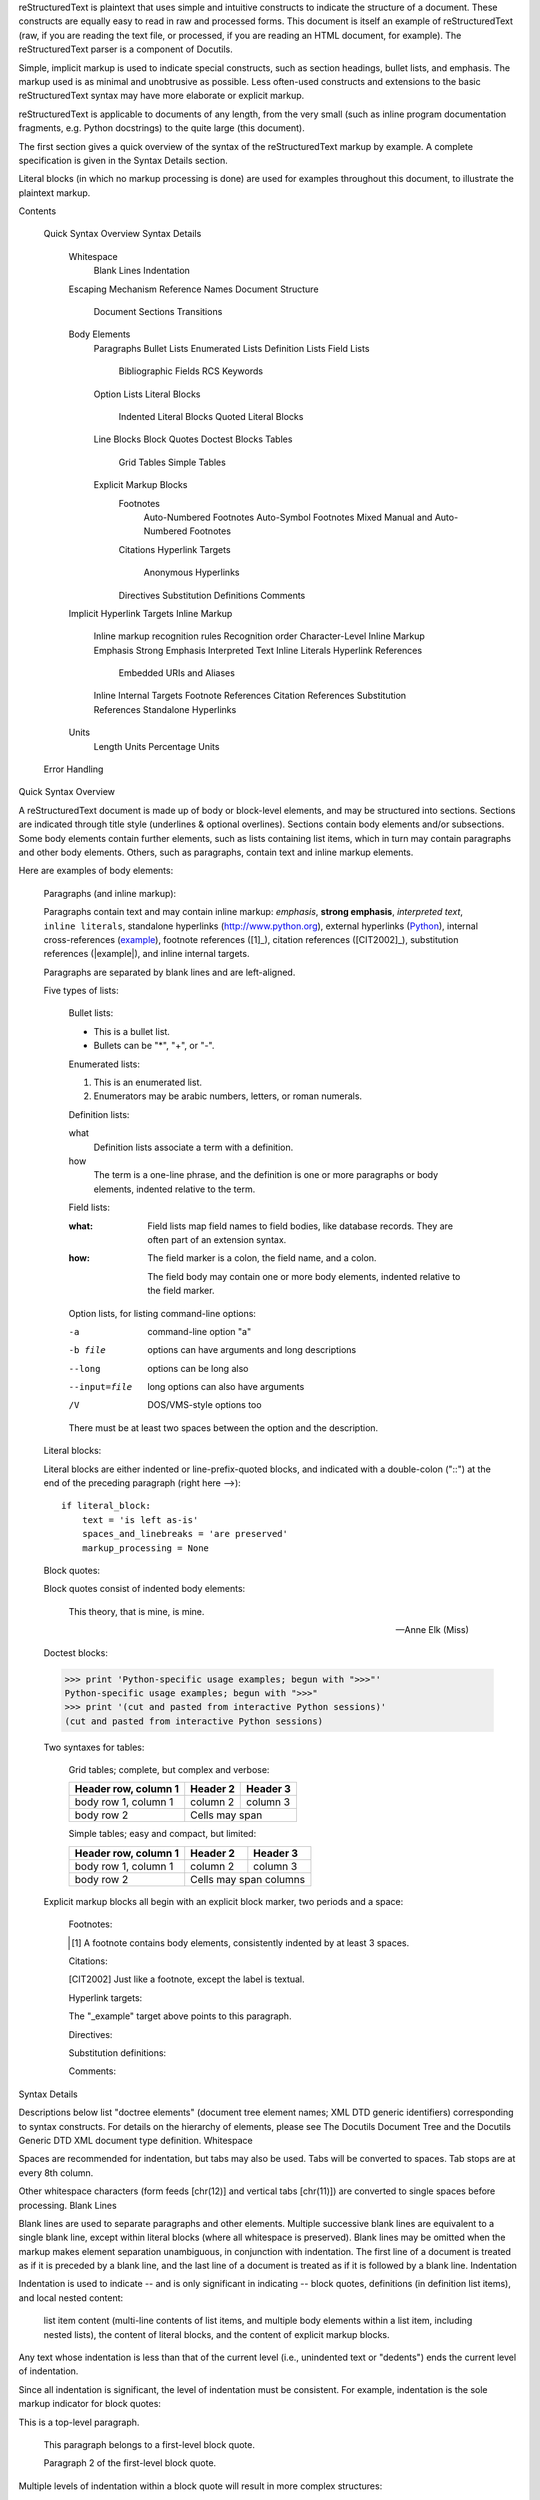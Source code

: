reStructuredText is plaintext that uses simple and intuitive constructs to indicate the structure of a document. These constructs are equally easy to read in raw and processed forms. This document is itself an example of reStructuredText (raw, if you are reading the text file, or processed, if you are reading an HTML document, for example). The reStructuredText parser is a component of Docutils.

Simple, implicit markup is used to indicate special constructs, such as section headings, bullet lists, and emphasis. The markup used is as minimal and unobtrusive as possible. Less often-used constructs and extensions to the basic reStructuredText syntax may have more elaborate or explicit markup.

reStructuredText is applicable to documents of any length, from the very small (such as inline program documentation fragments, e.g. Python docstrings) to the quite large (this document).

The first section gives a quick overview of the syntax of the reStructuredText markup by example. A complete specification is given in the Syntax Details section.

Literal blocks (in which no markup processing is done) are used for examples throughout this document, to illustrate the plaintext markup.

Contents

    Quick Syntax Overview
    Syntax Details
        Whitespace
            Blank Lines
            Indentation
        Escaping Mechanism
        Reference Names
        Document Structure
            Document
            Sections
            Transitions
        Body Elements
            Paragraphs
            Bullet Lists
            Enumerated Lists
            Definition Lists
            Field Lists
                Bibliographic Fields
                RCS Keywords
            Option Lists
            Literal Blocks
                Indented Literal Blocks
                Quoted Literal Blocks
            Line Blocks
            Block Quotes
            Doctest Blocks
            Tables
                Grid Tables
                Simple Tables
            Explicit Markup Blocks
                Footnotes
                    Auto-Numbered Footnotes
                    Auto-Symbol Footnotes
                    Mixed Manual and Auto-Numbered Footnotes
                Citations
                Hyperlink Targets
                    Anonymous Hyperlinks
                Directives
                Substitution Definitions
                Comments
        Implicit Hyperlink Targets
        Inline Markup
            Inline markup recognition rules
            Recognition order
            Character-Level Inline Markup
            Emphasis
            Strong Emphasis
            Interpreted Text
            Inline Literals
            Hyperlink References
                Embedded URIs and Aliases
            Inline Internal Targets
            Footnote References
            Citation References
            Substitution References
            Standalone Hyperlinks
        Units
            Length Units
            Percentage Units
    Error Handling

Quick Syntax Overview

A reStructuredText document is made up of body or block-level elements, and may be structured into sections. Sections are indicated through title style (underlines & optional overlines). Sections contain body elements and/or subsections. Some body elements contain further elements, such as lists containing list items, which in turn may contain paragraphs and other body elements. Others, such as paragraphs, contain text and inline markup elements.

Here are examples of body elements:

    Paragraphs (and inline markup):

    Paragraphs contain text and may contain inline markup:
    *emphasis*, **strong emphasis**, `interpreted text`, ``inline
    literals``, standalone hyperlinks (http://www.python.org),
    external hyperlinks (Python_), internal cross-references
    (example_), footnote references ([1]_), citation references
    ([CIT2002]_), substitution references (|example|), and _`inline
    internal targets`.

    Paragraphs are separated by blank lines and are left-aligned.

    Five types of lists:

        Bullet lists:

        - This is a bullet list.

        - Bullets can be "*", "+", or "-".

        Enumerated lists:

        1. This is an enumerated list.

        2. Enumerators may be arabic numbers, letters, or roman
           numerals.

        Definition lists:

        what
            Definition lists associate a term with a definition.

        how
            The term is a one-line phrase, and the definition is one
            or more paragraphs or body elements, indented relative to
            the term.

        Field lists:

        :what: Field lists map field names to field bodies, like
               database records.  They are often part of an extension
               syntax.

        :how: The field marker is a colon, the field name, and a
              colon.

              The field body may contain one or more body elements,
              indented relative to the field marker.

        Option lists, for listing command-line options:

        -a            command-line option "a"
        -b file       options can have arguments
                      and long descriptions
        --long        options can be long also
        --input=file  long options can also have
                      arguments
        /V            DOS/VMS-style options too

        There must be at least two spaces between the option and the description.

    Literal blocks:

    Literal blocks are either indented or line-prefix-quoted blocks,
    and indicated with a double-colon ("::") at the end of the
    preceding paragraph (right here -->)::

        if literal_block:
            text = 'is left as-is'
            spaces_and_linebreaks = 'are preserved'
            markup_processing = None

    Block quotes:

    Block quotes consist of indented body elements:

        This theory, that is mine, is mine.

        -- Anne Elk (Miss)

    Doctest blocks:

    >>> print 'Python-specific usage examples; begun with ">>>"'
    Python-specific usage examples; begun with ">>>"
    >>> print '(cut and pasted from interactive Python sessions)'
    (cut and pasted from interactive Python sessions)

    Two syntaxes for tables:

        Grid tables; complete, but complex and verbose:

        +------------------------+------------+----------+
        | Header row, column 1   | Header 2   | Header 3 |
        +========================+============+==========+
        | body row 1, column 1   | column 2   | column 3 |
        +------------------------+------------+----------+
        | body row 2             | Cells may span        |
        +------------------------+-----------------------+

        Simple tables; easy and compact, but limited:

        ====================  ==========  ==========
        Header row, column 1  Header 2    Header 3
        ====================  ==========  ==========
        body row 1, column 1  column 2    column 3
        body row 2            Cells may span columns
        ====================  ======================

    Explicit markup blocks all begin with an explicit block marker, two periods and a space:

        Footnotes:

        .. [1] A footnote contains body elements, consistently
           indented by at least 3 spaces.

        Citations:

        .. [CIT2002] Just like a footnote, except the label is
           textual.

        Hyperlink targets:

        .. _Python: http://www.python.org

        .. _example:

        The "_example" target above points to this paragraph.

        Directives:

        .. image:: mylogo.png

        Substitution definitions:

        .. |symbol here| image:: symbol.png

        Comments:

        .. Comments begin with two dots and a space.  Anything may
           follow, except for the syntax of footnotes/citations,
           hyperlink targets, directives, or substitution definitions.

Syntax Details

Descriptions below list "doctree elements" (document tree element names; XML DTD generic identifiers) corresponding to syntax constructs. For details on the hierarchy of elements, please see The Docutils Document Tree and the Docutils Generic DTD XML document type definition.
Whitespace

Spaces are recommended for indentation, but tabs may also be used. Tabs will be converted to spaces. Tab stops are at every 8th column.

Other whitespace characters (form feeds [chr(12)] and vertical tabs [chr(11)]) are converted to single spaces before processing.
Blank Lines

Blank lines are used to separate paragraphs and other elements. Multiple successive blank lines are equivalent to a single blank line, except within literal blocks (where all whitespace is preserved). Blank lines may be omitted when the markup makes element separation unambiguous, in conjunction with indentation. The first line of a document is treated as if it is preceded by a blank line, and the last line of a document is treated as if it is followed by a blank line.
Indentation

Indentation is used to indicate -- and is only significant in indicating -- block quotes, definitions (in definition list items), and local nested content:

    list item content (multi-line contents of list items, and multiple body elements within a list item, including nested lists),
    the content of literal blocks, and
    the content of explicit markup blocks.

Any text whose indentation is less than that of the current level (i.e., unindented text or "dedents") ends the current level of indentation.

Since all indentation is significant, the level of indentation must be consistent. For example, indentation is the sole markup indicator for block quotes:

This is a top-level paragraph.

    This paragraph belongs to a first-level block quote.

    Paragraph 2 of the first-level block quote.

Multiple levels of indentation within a block quote will result in more complex structures:

This is a top-level paragraph.

    This paragraph belongs to a first-level block quote.

        This paragraph belongs to a second-level block quote.

Another top-level paragraph.

        This paragraph belongs to a second-level block quote.

    This paragraph belongs to a first-level block quote.  The
    second-level block quote above is inside this first-level
    block quote.

When a paragraph or other construct consists of more than one line of text, the lines must be left-aligned:

This is a paragraph.  The lines of
this paragraph are aligned at the left.

    This paragraph has problems.  The
lines are not left-aligned.  In addition
  to potential misinterpretation, warning
    and/or error messages will be generated
  by the parser.

Several constructs begin with a marker, and the body of the construct must be indented relative to the marker. For constructs using simple markers (bullet lists, enumerated lists, footnotes, citations, hyperlink targets, directives, and comments), the level of indentation of the body is determined by the position of the first line of text, which begins on the same line as the marker. For example, bullet list bodies must be indented by at least two columns relative to the left edge of the bullet:

- This is the first line of a bullet list
  item's paragraph.  All lines must align
  relative to the first line.  [1]_

      This indented paragraph is interpreted
      as a block quote.

Because it is not sufficiently indented,
this paragraph does not belong to the list
item.

.. [1] Here's a footnote.  The second line is aligned
   with the beginning of the footnote label.  The ".."
   marker is what determines the indentation.

For constructs using complex markers (field lists and option lists), where the marker may contain arbitrary text, the indentation of the first line after the marker determines the left edge of the body. For example, field lists may have very long markers (containing the field names):

:Hello: This field has a short field name, so aligning the field
        body with the first line is feasible.

:Number-of-African-swallows-required-to-carry-a-coconut: It would
    be very difficult to align the field body with the left edge
    of the first line.  It may even be preferable not to begin the
    body on the same line as the marker.

Escaping Mechanism

The character set universally available to plaintext documents, 7-bit ASCII, is limited. No matter what characters are used for markup, they will already have multiple meanings in written text. Therefore markup characters will sometimes appear in text without being intended as markup. Any serious markup system requires an escaping mechanism to override the default meaning of the characters used for the markup. In reStructuredText we use the backslash, commonly used as an escaping character in other domains.

A backslash followed by any character (except whitespace characters) escapes that character. The escaped character represents the character itself, and is prevented from playing a role in any markup interpretation. The backslash is removed from the output. A literal backslash is represented by two backslashes in a row (the first backslash "escapes" the second, preventing it being interpreted in an "escaping" role).

Backslash-escaped whitespace characters are removed from the document. This allows for character-level inline markup.

There are two contexts in which backslashes have no special meaning: literal blocks and inline literals. In these contexts, a single backslash represents a literal backslash, without having to double up.

Please note that the reStructuredText specification and parser do not address the issue of the representation or extraction of text input (how and in what form the text actually reaches the parser). Backslashes and other characters may serve a character-escaping purpose in certain contexts and must be dealt with appropriately. For example, Python uses backslashes in strings to escape certain characters, but not others. The simplest solution when backslashes appear in Python docstrings is to use raw docstrings:

r"""This is a raw docstring.  Backslashes (\) are not touched."""

Reference Names

Simple reference names are single words consisting of alphanumerics plus isolated (no two adjacent) internal hyphens, underscores, periods, colons and plus signs; no whitespace or other characters are allowed. Footnote labels (Footnotes & Footnote References), citation labels (Citations & Citation References), interpreted text roles, and some hyperlink references use the simple reference name syntax.

Reference names using punctuation or whose names are phrases (two or more space-separated words) are called "phrase-references". Phrase-references are expressed by enclosing the phrase in backquotes and treating the backquoted text as a reference name:

Want to learn about `my favorite programming language`_?

.. _my favorite programming language: http://www.python.org

Simple reference names may also optionally use backquotes.

Reference names are whitespace-neutral and case-insensitive. When resolving reference names internally:

    whitespace is normalized (one or more spaces, horizontal or vertical tabs, newlines, carriage returns, or form feeds, are interpreted as a single space), and
    case is normalized (all alphabetic characters are converted to lowercase).

For example, the following hyperlink references are equivalent:

- `A HYPERLINK`_
- `a    hyperlink`_
- `A
  Hyperlink`_

Hyperlinks, footnotes, and citations all share the same namespace for reference names. The labels of citations (simple reference names) and manually-numbered footnotes (numbers) are entered into the same database as other hyperlink names. This means that a footnote (defined as ".. [1]") which can be referred to by a footnote reference ([1]_), can also be referred to by a plain hyperlink reference (1). Of course, each type of reference (hyperlink, footnote, citation) may be processed and rendered differently. Some care should be taken to avoid reference name conflicts.
Document Structure
Document

Doctree element: document.

The top-level element of a parsed reStructuredText document is the "document" element. After initial parsing, the document element is a simple container for a document fragment, consisting of body elements, transitions, and sections, but lacking a document title or other bibliographic elements. The code that calls the parser may choose to run one or more optional post-parse transforms, rearranging the document fragment into a complete document with a title and possibly other metadata elements (author, date, etc.; see Bibliographic Fields).

Specifically, there is no way to indicate a document title and subtitle explicitly in reStructuredText. Instead, a lone top-level section title (see Sections below) can be treated as the document title. Similarly, a lone second-level section title immediately after the "document title" can become the document subtitle. The rest of the sections are then lifted up a level or two. See the DocTitle transform for details.
Sections

Doctree elements: section, title.

Sections are identified through their titles, which are marked up with adornment: "underlines" below the title text, or underlines and matching "overlines" above the title. An underline/overline is a single repeated punctuation character that begins in column 1 and forms a line extending at least as far as the right edge of the title text. Specifically, an underline/overline character may be any non-alphanumeric printable 7-bit ASCII character [1]. When an overline is used, the length and character used must match the underline. Underline-only adornment styles are distinct from overline-and-underline styles that use the same character. There may be any number of levels of section titles, although some output formats may have limits (HTML has 6 levels).
[1]     

The following are all valid section title adornment characters:

! " # $ % & ' ( ) * + , - . / : ; < = > ? @ [ \ ] ^ _ ` { | } ~

Some characters are more suitable than others. The following are recommended:

= - ` : . ' " ~ ^ _ * + #

Rather than imposing a fixed number and order of section title adornment styles, the order enforced will be the order as encountered. The first style encountered will be an outermost title (like HTML H1), the second style will be a subtitle, the third will be a subsubtitle, and so on.

Below are examples of section title styles:

===============
 Section Title
===============

---------------
 Section Title
---------------

Section Title
=============

Section Title
-------------

Section Title
`````````````

Section Title
'''''''''''''

Section Title
.............

Section Title
~~~~~~~~~~~~~

Section Title
*************

Section Title
+++++++++++++

Section Title
^^^^^^^^^^^^^

When a title has both an underline and an overline, the title text may be inset, as in the first two examples above. This is merely aesthetic and not significant. Underline-only title text may not be inset.

A blank line after a title is optional. All text blocks up to the next title of the same or higher level are included in a section (or subsection, etc.).

All section title styles need not be used, nor need any specific section title style be used. However, a document must be consistent in its use of section titles: once a hierarchy of title styles is established, sections must use that hierarchy.

Each section title automatically generates a hyperlink target pointing to the section. The text of the hyperlink target (the "reference name") is the same as that of the section title. See Implicit Hyperlink Targets for a complete description.

Sections may contain body elements, transitions, and nested sections.
Transitions

Doctree element: transition.

    Instead of subheads, extra space or a type ornament between paragraphs may be used to mark text divisions or to signal changes in subject or emphasis.

    (The Chicago Manual of Style, 14th edition, section 1.80)

Transitions are commonly seen in novels and short fiction, as a gap spanning one or more lines, with or without a type ornament such as a row of asterisks. Transitions separate other body elements. A transition should not begin or end a section or document, nor should two transitions be immediately adjacent.

The syntax for a transition marker is a horizontal line of 4 or more repeated punctuation characters. The syntax is the same as section title underlines without title text. Transition markers require blank lines before and after:

Para.

----------

Para.

Unlike section title underlines, no hierarchy of transition markers is enforced, nor do differences in transition markers accomplish anything. It is recommended that a single consistent style be used.

The processing system is free to render transitions in output in any way it likes. For example, horizontal rules (<hr>) in HTML output would be an obvious choice.
Body Elements
Paragraphs

Doctree element: paragraph.

Paragraphs consist of blocks of left-aligned text with no markup indicating any other body element. Blank lines separate paragraphs from each other and from other body elements. Paragraphs may contain inline markup.

Syntax diagram:

+------------------------------+
| paragraph                    |
|                              |
+------------------------------+

+------------------------------+
| paragraph                    |
|                              |
+------------------------------+

Bullet Lists

Doctree elements: bullet_list, list_item.

A text block which begins with a "*", "+", "-", "•", "‣", or "⁃", followed by whitespace, is a bullet list item (a.k.a. "unordered" list item). List item bodies must be left-aligned and indented relative to the bullet; the text immediately after the bullet determines the indentation. For example:

- This is the first bullet list item.  The blank line above the
  first list item is required; blank lines between list items
  (such as below this paragraph) are optional.

- This is the first paragraph in the second item in the list.

  This is the second paragraph in the second item in the list.
  The blank line above this paragraph is required.  The left edge
  of this paragraph lines up with the paragraph above, both
  indented relative to the bullet.

  - This is a sublist.  The bullet lines up with the left edge of
    the text blocks above.  A sublist is a new list so requires a
    blank line above and below.

- This is the third item of the main list.

This paragraph is not part of the list.

Here are examples of incorrectly formatted bullet lists:

- This first line is fine.
A blank line is required between list items and paragraphs.
(Warning)

- The following line appears to be a new sublist, but it is not:
  - This is a paragraph continuation, not a sublist (since there's
    no blank line).  This line is also incorrectly indented.
  - Warnings may be issued by the implementation.

Syntax diagram:

+------+-----------------------+
| "- " | list item             |
+------| (body elements)+      |
       +-----------------------+

Enumerated Lists

Doctree elements: enumerated_list, list_item.

Enumerated lists (a.k.a. "ordered" lists) are similar to bullet lists, but use enumerators instead of bullets. An enumerator consists of an enumeration sequence member and formatting, followed by whitespace. The following enumeration sequences are recognized:

    arabic numerals: 1, 2, 3, ... (no upper limit).
    uppercase alphabet characters: A, B, C, ..., Z.
    lower-case alphabet characters: a, b, c, ..., z.
    uppercase Roman numerals: I, II, III, IV, ..., MMMMCMXCIX (4999).
    lowercase Roman numerals: i, ii, iii, iv, ..., mmmmcmxcix (4999).

In addition, the auto-enumerator, "#", may be used to automatically enumerate a list. Auto-enumerated lists may begin with explicit enumeration, which sets the sequence. Fully auto-enumerated lists use arabic numerals and begin with 1. (Auto-enumerated lists are new in Docutils 0.3.8.)

The following formatting types are recognized:

    suffixed with a period: "1.", "A.", "a.", "I.", "i.".
    surrounded by parentheses: "(1)", "(A)", "(a)", "(I)", "(i)".
    suffixed with a right-parenthesis: "1)", "A)", "a)", "I)", "i)".

While parsing an enumerated list, a new list will be started whenever:

    An enumerator is encountered which does not have the same format and sequence type as the current list (e.g. "1.", "(a)" produces two separate lists).
    The enumerators are not in sequence (e.g., "1.", "3." produces two separate lists).

It is recommended that the enumerator of the first list item be ordinal-1 ("1", "A", "a", "I", or "i"). Although other start-values will be recognized, they may not be supported by the output format. A level-1 [info] system message will be generated for any list beginning with a non-ordinal-1 enumerator.

Lists using Roman numerals must begin with "I"/"i" or a multi-character value, such as "II" or "XV". Any other single-character Roman numeral ("V", "X", "L", "C", "D", "M") will be interpreted as a letter of the alphabet, not as a Roman numeral. Likewise, lists using letters of the alphabet may not begin with "I"/"i", since these are recognized as Roman numeral 1.

The second line of each enumerated list item is checked for validity. This is to prevent ordinary paragraphs from being mistakenly interpreted as list items, when they happen to begin with text identical to enumerators. For example, this text is parsed as an ordinary paragraph:

A. Einstein was a really
smart dude.

However, ambiguity cannot be avoided if the paragraph consists of only one line. This text is parsed as an enumerated list item:

A. Einstein was a really smart dude.

If a single-line paragraph begins with text identical to an enumerator ("A.", "1.", "(b)", "I)", etc.), the first character will have to be escaped in order to have the line parsed as an ordinary paragraph:

\A. Einstein was a really smart dude.

Examples of nested enumerated lists:

1. Item 1 initial text.

   a) Item 1a.
   b) Item 1b.

2. a) Item 2a.
   b) Item 2b.

Example syntax diagram:

+-------+----------------------+
| "1. " | list item            |
+-------| (body elements)+     |
        +----------------------+

Definition Lists

Doctree elements: definition_list, definition_list_item, term, classifier, definition.

Each definition list item contains a term, optional classifiers, and a definition. A term is a simple one-line word or phrase. Optional classifiers may follow the term on the same line, each after an inline " : " (space, colon, space). A definition is a block indented relative to the term, and may contain multiple paragraphs and other body elements. There may be no blank line between a term line and a definition block (this distinguishes definition lists from block quotes). Blank lines are required before the first and after the last definition list item, but are optional in-between. For example:

term 1
    Definition 1.

term 2
    Definition 2, paragraph 1.

    Definition 2, paragraph 2.

term 3 : classifier
    Definition 3.

term 4 : classifier one : classifier two
    Definition 4.

Inline markup is parsed in the term line before the classifier delimiter (" : ") is recognized. The delimiter will only be recognized if it appears outside of any inline markup.

A definition list may be used in various ways, including:

    As a dictionary or glossary. The term is the word itself, a classifier may be used to indicate the usage of the term (noun, verb, etc.), and the definition follows.
    To describe program variables. The term is the variable name, a classifier may be used to indicate the type of the variable (string, integer, etc.), and the definition describes the variable's use in the program. This usage of definition lists supports the classifier syntax of Grouch, a system for describing and enforcing a Python object schema.

Syntax diagram:

+----------------------------+
| term [ " : " classifier ]* |
+--+-------------------------+--+
   | definition                 |
   | (body elements)+           |
   +----------------------------+

Field Lists

Doctree elements: field_list, field, field_name, field_body.

Field lists are used as part of an extension syntax, such as options for directives, or database-like records meant for further processing. They may also be used for two-column table-like structures resembling database records (label & data pairs). Applications of reStructuredText may recognize field names and transform fields or field bodies in certain contexts. For examples, see Bibliographic Fields below, or the "image" and "meta" directives in reStructuredText Directives.

Field lists are mappings from field names to field bodies, modeled on RFC822 headers. A field name may consist of any characters, but colons (":") inside of field names must be escaped with a backslash. Inline markup is parsed in field names. Field names are case-insensitive when further processed or transformed. The field name, along with a single colon prefix and suffix, together form the field marker. The field marker is followed by whitespace and the field body. The field body may contain multiple body elements, indented relative to the field marker. The first line after the field name marker determines the indentation of the field body. For example:

:Date: 2001-08-16
:Version: 1
:Authors: - Me
          - Myself
          - I
:Indentation: Since the field marker may be quite long, the second
   and subsequent lines of the field body do not have to line up
   with the first line, but they must be indented relative to the
   field name marker, and they must line up with each other.
:Parameter i: integer

The interpretation of individual words in a multi-word field name is up to the application. The application may specify a syntax for the field name. For example, second and subsequent words may be treated as "arguments", quoted phrases may be treated as a single argument, and direct support for the "name=value" syntax may be added.

Standard RFC822 headers cannot be used for this construct because they are ambiguous. A word followed by a colon at the beginning of a line is common in written text. However, in well-defined contexts such as when a field list invariably occurs at the beginning of a document (PEPs and email messages), standard RFC822 headers could be used.

Syntax diagram (simplified):

+--------------------+----------------------+
| ":" field name ":" | field body           |
+-------+------------+                      |
        | (body elements)+                  |
        +-----------------------------------+

Bibliographic Fields

Doctree elements: docinfo, author, authors, organization, contact, version, status, date, copyright, field, topic.

When a field list is the first non-comment element in a document (after the document title, if there is one), it may have its fields transformed to document bibliographic data. This bibliographic data corresponds to the front matter of a book, such as the title page and copyright page.

Certain registered field names (listed below) are recognized and transformed to the corresponding doctree elements, most becoming child elements of the "docinfo" element. No ordering is required of these fields, although they may be rearranged to fit the document structure, as noted. Unless otherwise indicated below, each of the bibliographic elements' field bodies may contain a single paragraph only. Field bodies may be checked for RCS keywords and cleaned up. Any unrecognized fields will remain as generic fields in the docinfo element.

The registered bibliographic field names and their corresponding doctree elements are as follows:

    Field name "Author": author element.
    "Authors": authors.
    "Organization": organization.
    "Contact": contact.
    "Address": address.
    "Version": version.
    "Status": status.
    "Date": date.
    "Copyright": copyright.
    "Dedication": topic.
    "Abstract": topic.

The "Authors" field may contain either: a single paragraph consisting of a list of authors, separated by ";" or ","; or a bullet list whose elements each contain a single paragraph per author. ";" is checked first, so "Doe, Jane; Doe, John" will work. In some languages (e.g. Swedish), there is no singular/plural distinction between "Author" and "Authors", so only an "Authors" field is provided, and a single name is interpreted as an "Author". If a single name contains a comma, end it with a semicolon to disambiguate: ":Authors: Doe, Jane;".

The "Address" field is for a multi-line surface mailing address. Newlines and whitespace will be preserved.

The "Dedication" and "Abstract" fields may contain arbitrary body elements. Only one of each is allowed. They become topic elements with "Dedication" or "Abstract" titles (or language equivalents) immediately following the docinfo element.

This field-name-to-element mapping can be replaced for other languages. See the DocInfo transform implementation documentation for details.

Unregistered/generic fields may contain one or more paragraphs or arbitrary body elements.
RCS Keywords

Bibliographic fields recognized by the parser are normally checked for RCS [2] keywords and cleaned up [3]. RCS keywords may be entered into source files as "$keyword$", and once stored under RCS or CVS [4], they are expanded to "$keyword: expansion text $". For example, a "Status" field will be transformed to a "status" element:

:Status: $keyword: expansion text $

[2]     Revision Control System.
[3]     RCS keyword processing can be turned off (unimplemented).
[4]     Concurrent Versions System. CVS uses the same keywords as RCS.

Processed, the "status" element's text will become simply "expansion text". The dollar sign delimiters and leading RCS keyword name are removed.

The RCS keyword processing only kicks in when the field list is in bibliographic context (first non-comment construct in the document, after a document title if there is one).
Option Lists

Doctree elements: option_list, option_list_item, option_group, option, option_string, option_argument, description.

Option lists are two-column lists of command-line options and descriptions, documenting a program's options. For example:

-a         Output all.
-b         Output both (this description is
           quite long).
-c arg     Output just arg.
--long     Output all day long.

-p         This option has two paragraphs in the description.
           This is the first.

           This is the second.  Blank lines may be omitted between
           options (as above) or left in (as here and below).

--very-long-option  A VMS-style option.  Note the adjustment for
                    the required two spaces.

--an-even-longer-option
           The description can also start on the next line.

-2, --two  This option has two variants.

-f FILE, --file=FILE  These two options are synonyms; both have
                      arguments.

/V         A VMS/DOS-style option.

There are several types of options recognized by reStructuredText:

    Short POSIX options consist of one dash and an option letter.
    Long POSIX options consist of two dashes and an option word; some systems use a single dash.
    Old GNU-style "plus" options consist of one plus and an option letter ("plus" options are deprecated now, their use discouraged).
    DOS/VMS options consist of a slash and an option letter or word.

Please note that both POSIX-style and DOS/VMS-style options may be used by DOS or Windows software. These and other variations are sometimes used mixed together. The names above have been chosen for convenience only.

The syntax for short and long POSIX options is based on the syntax supported by Python's getopt.py module, which implements an option parser similar to the GNU libc getopt_long() function but with some restrictions. There are many variant option systems, and reStructuredText option lists do not support all of them.

Although long POSIX and DOS/VMS option words may be allowed to be truncated by the operating system or the application when used on the command line, reStructuredText option lists do not show or support this with any special syntax. The complete option word should be given, supported by notes about truncation if and when applicable.

Options may be followed by an argument placeholder, whose role and syntax should be explained in the description text. Either a space or an equals sign may be used as a delimiter between options and option argument placeholders; short options ("-" or "+" prefix only) may omit the delimiter. Option arguments may take one of two forms:

    Begins with a letter ([a-zA-Z]) and subsequently consists of letters, numbers, underscores and hyphens ([a-zA-Z0-9_-]).
    Begins with an open-angle-bracket (<) and ends with a close-angle-bracket (>); any characters except angle brackets are allowed internally.

Multiple option "synonyms" may be listed, sharing a single description. They must be separated by comma-space.

There must be at least two spaces between the option(s) and the description. The description may contain multiple body elements. The first line after the option marker determines the indentation of the description. As with other types of lists, blank lines are required before the first option list item and after the last, but are optional between option entries.

Syntax diagram (simplified):

+----------------------------+-------------+
| option [" " argument] "  " | description |
+-------+--------------------+             |
        | (body elements)+                 |
        +----------------------------------+

Literal Blocks

Doctree element: literal_block.

A paragraph consisting of two colons ("::") signifies that the following text block(s) comprise a literal block. The literal block must either be indented or quoted (see below). No markup processing is done within a literal block. It is left as-is, and is typically rendered in a monospaced typeface:

This is a typical paragraph.  An indented literal block follows.

::

    for a in [5,4,3,2,1]:   # this is program code, shown as-is
        print a
    print "it's..."
    # a literal block continues until the indentation ends

This text has returned to the indentation of the first paragraph,
is outside of the literal block, and is therefore treated as an
ordinary paragraph.

The paragraph containing only "::" will be completely removed from the output; no empty paragraph will remain.

As a convenience, the "::" is recognized at the end of any paragraph. If immediately preceded by whitespace, both colons will be removed from the output (this is the "partially minimized" form). When text immediately precedes the "::", one colon will be removed from the output, leaving only one colon visible (i.e., "::" will be replaced by ":"; this is the "fully minimized" form).

In other words, these are all equivalent (please pay attention to the colons after "Paragraph"):

    Expanded form:

    Paragraph:

    ::

        Literal block

    Partially minimized form:

    Paragraph: ::

        Literal block

    Fully minimized form:

    Paragraph::

        Literal block

All whitespace (including line breaks, but excluding minimum indentation for indented literal blocks) is preserved. Blank lines are required before and after a literal block, but these blank lines are not included as part of the literal block.
Indented Literal Blocks

Indented literal blocks are indicated by indentation relative to the surrounding text (leading whitespace on each line). The minimum indentation will be removed from each line of an indented literal block. The literal block need not be contiguous; blank lines are allowed between sections of indented text. The literal block ends with the end of the indentation.

Syntax diagram:

+------------------------------+
| paragraph                    |
| (ends with "::")             |
+------------------------------+
   +---------------------------+
   | indented literal block    |
   +---------------------------+

Quoted Literal Blocks

Quoted literal blocks are unindented contiguous blocks of text where each line begins with the same non-alphanumeric printable 7-bit ASCII character [5]. A blank line ends a quoted literal block. The quoting characters are preserved in the processed document.
[5]     

The following are all valid quoting characters:

! " # $ % & ' ( ) * + , - . / : ; < = > ? @ [ \ ] ^ _ ` { | } ~

Note that these are the same characters as are valid for title adornment of sections.

Possible uses include literate programming in Haskell and email quoting:

John Doe wrote::

>> Great idea!
>
> Why didn't I think of that?

You just did!  ;-)

Syntax diagram:

+------------------------------+
| paragraph                    |
| (ends with "::")             |
+------------------------------+
+------------------------------+
| ">" per-line-quoted          |
| ">" contiguous literal block |
+------------------------------+

Line Blocks

Doctree elements: line_block, line. (New in Docutils 0.3.5.)

Line blocks are useful for address blocks, verse (poetry, song lyrics), and unadorned lists, where the structure of lines is significant. Line blocks are groups of lines beginning with vertical bar ("|") prefixes. Each vertical bar prefix indicates a new line, so line breaks are preserved. Initial indents are also significant, resulting in a nested structure. Inline markup is supported. Continuation lines are wrapped portions of long lines; they begin with a space in place of the vertical bar. The left edge of a continuation line must be indented, but need not be aligned with the left edge of the text above it. A line block ends with a blank line.

This example illustrates continuation lines:

| Lend us a couple of bob till Thursday.
| I'm absolutely skint.
| But I'm expecting a postal order and I can pay you back
  as soon as it comes.
| Love, Ewan.

This example illustrates the nesting of line blocks, indicated by the initial indentation of new lines:

Take it away, Eric the Orchestra Leader!

    | A one, two, a one two three four
    |
    | Half a bee, philosophically,
    |     must, *ipso facto*, half not be.
    | But half the bee has got to be,
    |     *vis a vis* its entity.  D'you see?
    |
    | But can a bee be said to be
    |     or not to be an entire bee,
    |         when half the bee is not a bee,
    |             due to some ancient injury?
    |
    | Singing...

Syntax diagram:

+------+-----------------------+
| "| " | line                  |
+------| continuation line     |
       +-----------------------+

Block Quotes

Doctree element: block_quote, attribution.

A text block that is indented relative to the preceding text, without preceding markup indicating it to be a literal block or other content, is a block quote. All markup processing (for body elements and inline markup) continues within the block quote:

This is an ordinary paragraph, introducing a block quote.

    "It is my business to know things.  That is my trade."

    -- Sherlock Holmes

A block quote may end with an attribution: a text block beginning with "--", "---", or a true em-dash, flush left within the block quote. If the attribution consists of multiple lines, the left edges of the second and subsequent lines must align.

Multiple block quotes may occur consecutively if terminated with attributions.

    Unindented paragraph.

        Block quote 1.

        —Attribution 1

        Block quote 2.

Empty comments may be used to explicitly terminate preceding constructs that would otherwise consume a block quote:

* List item.

..

    Block quote 3.

Empty comments may also be used to separate block quotes:

    Block quote 4.

..

    Block quote 5.

Blank lines are required before and after a block quote, but these blank lines are not included as part of the block quote.

Syntax diagram:

+------------------------------+
| (current level of            |
| indentation)                 |
+------------------------------+
   +---------------------------+
   | block quote               |
   | (body elements)+          |
   |                           |
   | -- attribution text       |
   |    (optional)             |
   +---------------------------+

Doctest Blocks

Doctree element: doctest_block.

Doctest blocks are interactive Python sessions cut-and-pasted into docstrings. They are meant to illustrate usage by example, and provide an elegant and powerful testing environment via the doctest module in the Python standard library.

Doctest blocks are text blocks which begin with ">>> ", the Python interactive interpreter main prompt, and end with a blank line. Doctest blocks are treated as a special case of literal blocks, without requiring the literal block syntax. If both are present, the literal block syntax takes priority over Doctest block syntax:

This is an ordinary paragraph.

>>> print 'this is a Doctest block'
this is a Doctest block

The following is a literal block::

    >>> This is not recognized as a doctest block by
    reStructuredText.  It *will* be recognized by the doctest
    module, though!

Indentation is not required for doctest blocks.
Tables

Doctree elements: table, tgroup, colspec, thead, tbody, row, entry.

ReStructuredText provides two syntaxes for delineating table cells: Grid Tables and Simple Tables.

As with other body elements, blank lines are required before and after tables. Tables' left edges should align with the left edge of preceding text blocks; if indented, the table is considered to be part of a block quote.

Once isolated, each table cell is treated as a miniature document; the top and bottom cell boundaries act as delimiting blank lines. Each cell contains zero or more body elements. Cell contents may include left and/or right margins, which are removed before processing.
Grid Tables

Grid tables provide a complete table representation via grid-like "ASCII art". Grid tables allow arbitrary cell contents (body elements), and both row and column spans. However, grid tables can be cumbersome to produce, especially for simple data sets. The Emacs table mode is a tool that allows easy editing of grid tables, in Emacs. See Simple Tables for a simpler (but limited) representation.

Grid tables are described with a visual grid made up of the characters "-", "=", "|", and "+". The hyphen ("-") is used for horizontal lines (row separators). The equals sign ("=") may be used to separate optional header rows from the table body (not supported by the Emacs table mode). The vertical bar ("|") is used for vertical lines (column separators). The plus sign ("+") is used for intersections of horizontal and vertical lines. Example:

+------------------------+------------+----------+----------+
| Header row, column 1   | Header 2   | Header 3 | Header 4 |
| (header rows optional) |            |          |          |
+========================+============+==========+==========+
| body row 1, column 1   | column 2   | column 3 | column 4 |
+------------------------+------------+----------+----------+
| body row 2             | Cells may span columns.          |
+------------------------+------------+---------------------+
| body row 3             | Cells may  | - Table cells       |
+------------------------+ span rows. | - contain           |
| body row 4             |            | - body elements.    |
+------------------------+------------+---------------------+

Some care must be taken with grid tables to avoid undesired interactions with cell text in rare cases. For example, the following table contains a cell in row 2 spanning from column 2 to column 4:

+--------------+----------+-----------+-----------+
| row 1, col 1 | column 2 | column 3  | column 4  |
+--------------+----------+-----------+-----------+
| row 2        |                                  |
+--------------+----------+-----------+-----------+
| row 3        |          |           |           |
+--------------+----------+-----------+-----------+

If a vertical bar is used in the text of that cell, it could have unintended effects if accidentally aligned with column boundaries:

+--------------+----------+-----------+-----------+
| row 1, col 1 | column 2 | column 3  | column 4  |
+--------------+----------+-----------+-----------+
| row 2        | Use the command ``ls | more``.   |
+--------------+----------+-----------+-----------+
| row 3        |          |           |           |
+--------------+----------+-----------+-----------+

Several solutions are possible. All that is needed is to break the continuity of the cell outline rectangle. One possibility is to shift the text by adding an extra space before:

+--------------+----------+-----------+-----------+
| row 1, col 1 | column 2 | column 3  | column 4  |
+--------------+----------+-----------+-----------+
| row 2        |  Use the command ``ls | more``.  |
+--------------+----------+-----------+-----------+
| row 3        |          |           |           |
+--------------+----------+-----------+-----------+

Another possibility is to add an extra line to row 2:

+--------------+----------+-----------+-----------+
| row 1, col 1 | column 2 | column 3  | column 4  |
+--------------+----------+-----------+-----------+
| row 2        | Use the command ``ls | more``.   |
|              |                                  |
+--------------+----------+-----------+-----------+
| row 3        |          |           |           |
+--------------+----------+-----------+-----------+

Simple Tables

Simple tables provide a compact and easy to type but limited row-oriented table representation for simple data sets. Cell contents are typically single paragraphs, although arbitrary body elements may be represented in most cells. Simple tables allow multi-line rows (in all but the first column) and column spans, but not row spans. See Grid Tables above for a complete table representation.

Simple tables are described with horizontal borders made up of "=" and "-" characters. The equals sign ("=") is used for top and bottom table borders, and to separate optional header rows from the table body. The hyphen ("-") is used to indicate column spans in a single row by underlining the joined columns, and may optionally be used to explicitly and/or visually separate rows.

A simple table begins with a top border of equals signs with one or more spaces at each column boundary (two or more spaces recommended). Regardless of spans, the top border must fully describe all table columns. There must be at least two columns in the table (to differentiate it from section headers). The top border may be followed by header rows, and the last of the optional header rows is underlined with '=', again with spaces at column boundaries. There may not be a blank line below the header row separator; it would be interpreted as the bottom border of the table. The bottom boundary of the table consists of '=' underlines, also with spaces at column boundaries. For example, here is a truth table, a three-column table with one header row and four body rows:

=====  =====  =======
  A      B    A and B
=====  =====  =======
False  False  False
True   False  False
False  True   False
True   True   True
=====  =====  =======

Underlines of '-' may be used to indicate column spans by "filling in" column margins to join adjacent columns. Column span underlines must be complete (they must cover all columns) and align with established column boundaries. Text lines containing column span underlines may not contain any other text. A column span underline applies only to one row immediately above it. For example, here is a table with a column span in the header:

=====  =====  ======
   Inputs     Output
------------  ------
  A      B    A or B
=====  =====  ======
False  False  False
True   False  True
False  True   True
True   True   True
=====  =====  ======

Each line of text must contain spaces at column boundaries, except where cells have been joined by column spans. Each line of text starts a new row, except when there is a blank cell in the first column. In that case, that line of text is parsed as a continuation line. For this reason, cells in the first column of new rows (not continuation lines) must contain some text; blank cells would lead to a misinterpretation (but see the tip below). Also, this mechanism limits cells in the first column to only one line of text. Use grid tables if this limitation is unacceptable.

Tip

To start a new row in a simple table without text in the first column in the processed output, use one of these:

    an empty comment (".."), which may be omitted from the processed output (see Comments below)
    a backslash escape ("\") followed by a space (see Escaping Mechanism above)

Underlines of '-' may also be used to visually separate rows, even if there are no column spans. This is especially useful in long tables, where rows are many lines long.

Blank lines are permitted within simple tables. Their interpretation depends on the context. Blank lines between rows are ignored. Blank lines within multi-line rows may separate paragraphs or other body elements within cells.

The rightmost column is unbounded; text may continue past the edge of the table (as indicated by the table borders). However, it is recommended that borders be made long enough to contain the entire text.

The following example illustrates continuation lines (row 2 consists of two lines of text, and four lines for row 3), a blank line separating paragraphs (row 3, column 2), text extending past the right edge of the table, and a new row which will have no text in the first column in the processed output (row 4):

=====  =====
col 1  col 2
=====  =====
1      Second column of row 1.
2      Second column of row 2.
       Second line of paragraph.
3      - Second column of row 3.

       - Second item in bullet
         list (row 3, column 2).
\      Row 4; column 1 will be empty.
=====  =====

Explicit Markup Blocks

An explicit markup block is a text block:

    whose first line begins with ".." followed by whitespace (the "explicit markup start"),
    whose second and subsequent lines (if any) are indented relative to the first, and
    which ends before an unindented line.

Explicit markup blocks are analogous to bullet list items, with ".." as the bullet. The text on the lines immediately after the explicit markup start determines the indentation of the block body. The maximum common indentation is always removed from the second and subsequent lines of the block body. Therefore if the first construct fits in one line, and the indentation of the first and second constructs should differ, the first construct should not begin on the same line as the explicit markup start.

Blank lines are required between explicit markup blocks and other elements, but are optional between explicit markup blocks where unambiguous.

The explicit markup syntax is used for footnotes, citations, hyperlink targets, directives, substitution definitions, and comments.
Footnotes

Doctree elements: footnote, label.

Each footnote consists of an explicit markup start (".. "), a left square bracket, the footnote label, a right square bracket, and whitespace, followed by indented body elements. A footnote label can be:

    a whole decimal number consisting of one or more digits,
    a single "#" (denoting auto-numbered footnotes),
    a "#" followed by a simple reference name (an autonumber label), or
    a single "*" (denoting auto-symbol footnotes).

The footnote content (body elements) must be consistently indented (by at least 3 spaces) and left-aligned. The first body element within a footnote may often begin on the same line as the footnote label. However, if the first element fits on one line and the indentation of the remaining elements differ, the first element must begin on the line after the footnote label. Otherwise, the difference in indentation will not be detected.

Footnotes may occur anywhere in the document, not only at the end. Where and how they appear in the processed output depends on the processing system.

Here is a manually numbered footnote:

.. [1] Body elements go here.

Each footnote automatically generates a hyperlink target pointing to itself. The text of the hyperlink target name is the same as that of the footnote label. Auto-numbered footnotes generate a number as their footnote label and reference name. See Implicit Hyperlink Targets for a complete description of the mechanism.

Syntax diagram:

+-------+-------------------------+
| ".. " | "[" label "]" footnote  |
+-------+                         |
        | (body elements)+        |
        +-------------------------+

Auto-Numbered Footnotes

A number sign ("#") may be used as the first character of a footnote label to request automatic numbering of the footnote or footnote reference.

The first footnote to request automatic numbering is assigned the label "1", the second is assigned the label "2", and so on (assuming there are no manually numbered footnotes present; see Mixed Manual and Auto-Numbered Footnotes below). A footnote which has automatically received a label "1" generates an implicit hyperlink target with name "1", just as if the label was explicitly specified.

A footnote may specify a label explicitly while at the same time requesting automatic numbering: [#label]. These labels are called autonumber labels. Autonumber labels do two things:

    On the footnote itself, they generate a hyperlink target whose name is the autonumber label (doesn't include the "#").

    They allow an automatically numbered footnote to be referred to more than once, as a footnote reference or hyperlink reference. For example:

    If [#note]_ is the first footnote reference, it will show up as
    "[1]".  We can refer to it again as [#note]_ and again see
    "[1]".  We can also refer to it as note_ (an ordinary internal
    hyperlink reference).

    .. [#note] This is the footnote labeled "note".

The numbering is determined by the order of the footnotes, not by the order of the references. For footnote references without autonumber labels ([#]_), the footnotes and footnote references must be in the same relative order but need not alternate in lock-step. For example:

[#]_ is a reference to footnote 1, and [#]_ is a reference to
footnote 2.

.. [#] This is footnote 1.
.. [#] This is footnote 2.
.. [#] This is footnote 3.

[#]_ is a reference to footnote 3.

Special care must be taken if footnotes themselves contain auto-numbered footnote references, or if multiple references are made in close proximity. Footnotes and references are noted in the order they are encountered in the document, which is not necessarily the same as the order in which a person would read them.
Auto-Symbol Footnotes

An asterisk ("*") may be used for footnote labels to request automatic symbol generation for footnotes and footnote references. The asterisk may be the only character in the label. For example:

Here is a symbolic footnote reference: [*]_.

.. [*] This is the footnote.

A transform will insert symbols as labels into corresponding footnotes and footnote references. The number of references must be equal to the number of footnotes. One symbol footnote cannot have multiple references.

The standard Docutils system uses the following symbols for footnote marks [6]:

    asterisk/star ("*")
    dagger (HTML character entity "&dagger;", Unicode U+02020)
    double dagger ("&Dagger;"/U+02021)
    section mark ("&sect;"/U+000A7)
    pilcrow or paragraph mark ("&para;"/U+000B6)
    number sign ("#")
    spade suit ("&spades;"/U+02660)
    heart suit ("&hearts;"/U+02665)
    diamond suit ("&diams;"/U+02666)
    club suit ("&clubs;"/U+02663)

[6]     This list was inspired by the list of symbols for "Note Reference Marks" in The Chicago Manual of Style, 14th edition, section 12.51. "Parallels" ("||") were given in CMoS instead of the pilcrow. The last four symbols (the card suits) were added arbitrarily.

If more than ten symbols are required, the same sequence will be reused, doubled and then tripled, and so on ("**" etc.).

Note

When using auto-symbol footnotes, the choice of output encoding is important. Many of the symbols used are not encodable in certain common text encodings such as Latin-1 (ISO 8859-1). The use of UTF-8 for the output encoding is recommended. An alternative for HTML and XML output is to use the "xmlcharrefreplace" output encoding error handler.
Mixed Manual and Auto-Numbered Footnotes

Manual and automatic footnote numbering may both be used within a single document, although the results may not be expected. Manual numbering takes priority. Only unused footnote numbers are assigned to auto-numbered footnotes. The following example should be illustrative:

[2]_ will be "2" (manually numbered),
[#]_ will be "3" (anonymous auto-numbered), and
[#label]_ will be "1" (labeled auto-numbered).

.. [2] This footnote is labeled manually, so its number is fixed.

.. [#label] This autonumber-labeled footnote will be labeled "1".
   It is the first auto-numbered footnote and no other footnote
   with label "1" exists.  The order of the footnotes is used to
   determine numbering, not the order of the footnote references.

.. [#] This footnote will be labeled "3".  It is the second
   auto-numbered footnote, but footnote label "2" is already used.

Citations

Citations are identical to footnotes except that they use only non-numeric labels such as [note] or [GVR2001]. Citation labels are simple reference names (case-insensitive single words consisting of alphanumerics plus internal hyphens, underscores, and periods; no whitespace). Citations may be rendered separately and differently from footnotes. For example:

Here is a citation reference: [CIT2002]_.

.. [CIT2002] This is the citation.  It's just like a footnote,
   except the label is textual.

Hyperlink Targets

Doctree element: target.

These are also called explicit hyperlink targets, to differentiate them from implicit hyperlink targets defined below.

Hyperlink targets identify a location within or outside of a document, which may be linked to by hyperlink references.

Hyperlink targets may be named or anonymous. Named hyperlink targets consist of an explicit markup start (".. "), an underscore, the reference name (no trailing underscore), a colon, whitespace, and a link block:

.. _hyperlink-name: link-block

Reference names are whitespace-neutral and case-insensitive. See Reference Names for details and examples.

Anonymous hyperlink targets consist of an explicit markup start (".. "), two underscores, a colon, whitespace, and a link block; there is no reference name:

.. __: anonymous-hyperlink-target-link-block

An alternate syntax for anonymous hyperlinks consists of two underscores, a space, and a link block:

__ anonymous-hyperlink-target-link-block

See Anonymous Hyperlinks below.

There are three types of hyperlink targets: internal, external, and indirect.

    Internal hyperlink targets have empty link blocks. They provide an end point allowing a hyperlink to connect one place to another within a document. An internal hyperlink target points to the element following the target. For example:

    Clicking on this internal hyperlink will take us to the target_
    below.

    .. _target:

    The hyperlink target above points to this paragraph.

    Internal hyperlink targets may be "chained". Multiple adjacent internal hyperlink targets all point to the same element:

    .. _target1:
    .. _target2:

    The targets "target1" and "target2" are synonyms; they both
    point to this paragraph.

    If the element "pointed to" is an external hyperlink target (with a URI in its link block; see #2 below) the URI from the external hyperlink target is propagated to the internal hyperlink targets; they will all "point to" the same URI. There is no need to duplicate a URI. For example, all three of the following hyperlink targets refer to the same URI:

    .. _Python DOC-SIG mailing list archive:
    .. _archive:
    .. _Doc-SIG: http://mail.python.org/pipermail/doc-sig/

    An inline form of internal hyperlink target is available; see Inline Internal Targets.

    External hyperlink targets have an absolute or relative URI or email address in their link blocks. For example, take the following input:

    See the Python_ home page for info.

    `Write to me`_ with your questions.

    .. _Python: http://www.python.org
    .. _Write to me: jdoe@example.com

    After processing into HTML, the hyperlinks might be expressed as:

    See the <a href="http://www.python.org">Python</a> home page
    for info.

    <a href="mailto:jdoe@example.com">Write to me</a> with your
    questions.

    An external hyperlink's URI may begin on the same line as the explicit markup start and target name, or it may begin in an indented text block immediately following, with no intervening blank lines. If there are multiple lines in the link block, they are concatenated. Any whitespace is removed (whitespace is permitted to allow for line wrapping). The following external hyperlink targets are equivalent:

    .. _one-liner: http://docutils.sourceforge.net/rst.html

    .. _starts-on-this-line: http://
       docutils.sourceforge.net/rst.html

    .. _entirely-below:
       http://docutils.
       sourceforge.net/rst.html

    If an external hyperlink target's URI contains an underscore as its last character, it must be escaped to avoid being mistaken for an indirect hyperlink target:

    This link_ refers to a file called ``underscore_``.

    .. _link: underscore\_

    It is possible (although not generally recommended) to include URIs directly within hyperlink references. See Embedded URIs and Aliases below.

    Indirect hyperlink targets have a hyperlink reference in their link blocks. In the following example, target "one" indirectly references whatever target "two" references, and target "two" references target "three", an internal hyperlink target. In effect, all three reference the same thing:

    .. _one: two_
    .. _two: three_
    .. _three:

    Just as with hyperlink references anywhere else in a document, if a phrase-reference is used in the link block it must be enclosed in backquotes. As with external hyperlink targets, the link block of an indirect hyperlink target may begin on the same line as the explicit markup start or the next line. It may also be split over multiple lines, in which case the lines are joined with whitespace before being normalized.

    For example, the following indirect hyperlink targets are equivalent:

    .. _one-liner: `A HYPERLINK`_
    .. _entirely-below:
       `a    hyperlink`_
    .. _split: `A
       Hyperlink`_

    It is possible to include an alias directly within hyperlink references. See Embedded URIs and Aliases below.

If the reference name contains any colons, either:

    the phrase must be enclosed in backquotes:

    .. _`FAQTS: Computers: Programming: Languages: Python`:
       http://python.faqts.com/

    or the colon(s) must be backslash-escaped in the link target:

    .. _Chapter One\: "Tadpole Days":

    It's not easy being green...

See Implicit Hyperlink Targets below for the resolution of duplicate reference names.

Syntax diagram:

+-------+----------------------+
| ".. " | "_" name ":" link    |
+-------+ block                |
        |                      |
        +----------------------+

Anonymous Hyperlinks

The World Wide Web Consortium recommends in its HTML Techniques for Web Content Accessibility Guidelines that authors should "clearly identify the target of each link." Hyperlink references should be as verbose as possible, but duplicating a verbose hyperlink name in the target is onerous and error-prone. Anonymous hyperlinks are designed to allow convenient verbose hyperlink references, and are analogous to Auto-Numbered Footnotes. They are particularly useful in short or one-off documents. However, this feature is easily abused and can result in unreadable plaintext and/or unmaintainable documents. Caution is advised.

Anonymous hyperlink references are specified with two underscores instead of one:

See `the web site of my favorite programming language`__.

Anonymous targets begin with ".. __:"; no reference name is required or allowed:

.. __: http://www.python.org

As a convenient alternative, anonymous targets may begin with "__" only:

__ http://www.python.org

The reference name of the reference is not used to match the reference to its target. Instead, the order of anonymous hyperlink references and targets within the document is significant: the first anonymous reference will link to the first anonymous target. The number of anonymous hyperlink references in a document must match the number of anonymous targets. For readability, it is recommended that targets be kept close to references. Take care when editing text containing anonymous references; adding, removing, and rearranging references require attention to the order of corresponding targets.
Directives

Doctree elements: depend on the directive.

Directives are an extension mechanism for reStructuredText, a way of adding support for new constructs without adding new primary syntax (directives may support additional syntax locally). All standard directives (those implemented and registered in the reference reStructuredText parser) are described in the reStructuredText Directives document, and are always available. Any other directives are domain-specific, and may require special action to make them available when processing the document.

For example, here's how an image may be placed:

.. image:: mylogo.jpeg

A figure (a graphic with a caption) may placed like this:

.. figure:: larch.png

   The larch.

An admonition (note, caution, etc.) contains other body elements:

.. note:: This is a paragraph

   - Here is a bullet list.

Directives are indicated by an explicit markup start (".. ") followed by the directive type, two colons, and whitespace (together called the "directive marker"). Directive types are case-insensitive single words (alphanumerics plus isolated internal hyphens, underscores, plus signs, colons, and periods; no whitespace). Two colons are used after the directive type for these reasons:

    Two colons are distinctive, and unlikely to be used in common text.

    Two colons avoids clashes with common comment text like:

    .. Danger: modify at your own risk!

    If an implementation of reStructuredText does not recognize a directive (i.e., the directive-handler is not installed), a level-3 (error) system message is generated, and the entire directive block (including the directive itself) will be included as a literal block. Thus "::" is a natural choice.

The directive block is consists of any text on the first line of the directive after the directive marker, and any subsequent indented text. The interpretation of the directive block is up to the directive code. There are three logical parts to the directive block:

    Directive arguments.
    Directive options.
    Directive content.

Individual directives can employ any combination of these parts. Directive arguments can be filesystem paths, URLs, title text, etc. Directive options are indicated using field lists; the field names and contents are directive-specific. Arguments and options must form a contiguous block beginning on the first or second line of the directive; a blank line indicates the beginning of the directive content block. If either arguments and/or options are employed by the directive, a blank line must separate them from the directive content. The "figure" directive employs all three parts:

.. figure:: larch.png
   :scale: 50

   The larch.

Simple directives may not require any content. If a directive that does not employ a content block is followed by indented text anyway, it is an error. If a block quote should immediately follow a directive, use an empty comment in-between (see Comments below).

Actions taken in response to directives and the interpretation of text in the directive content block or subsequent text block(s) are directive-dependent. See reStructuredText Directives for details.

Directives are meant for the arbitrary processing of their contents, which can be transformed into something possibly unrelated to the original text. It may also be possible for directives to be used as pragmas, to modify the behavior of the parser, such as to experiment with alternate syntax. There is no parser support for this functionality at present; if a reasonable need for pragma directives is found, they may be supported.

Directives do not generate "directive" elements; they are a parser construct only, and have no intrinsic meaning outside of reStructuredText. Instead, the parser will transform recognized directives into (possibly specialized) document elements. Unknown directives will trigger level-3 (error) system messages.

Syntax diagram:

+-------+-------------------------------+
| ".. " | directive type "::" directive |
+-------+ block                         |
        |                               |
        +-------------------------------+

Substitution Definitions

Doctree element: substitution_definition.

Substitution definitions are indicated by an explicit markup start (".. ") followed by a vertical bar, the substitution text, another vertical bar, whitespace, and the definition block. Substitution text may not begin or end with whitespace. A substitution definition block contains an embedded inline-compatible directive (without the leading ".. "), such as "image" or "replace". For example:

The |biohazard| symbol must be used on containers used to
dispose of medical waste.

.. |biohazard| image:: biohazard.png

It is an error for a substitution definition block to directly or indirectly contain a circular substitution reference.

Substitution references are replaced in-line by the processed contents of the corresponding definition (linked by matching substitution text). Matches are case-sensitive but forgiving; if no exact match is found, a case-insensitive comparison is attempted.

Substitution definitions allow the power and flexibility of block-level directives to be shared by inline text. They are a way to include arbitrarily complex inline structures within text, while keeping the details out of the flow of text. They are the equivalent of SGML/XML's named entities or programming language macros.

Without the substitution mechanism, every time someone wants an application-specific new inline structure, they would have to petition for a syntax change. In combination with existing directive syntax, any inline structure can be coded without new syntax (except possibly a new directive).

Syntax diagram:

+-------+-----------------------------------------------------+
| ".. " | "|" substitution text "| " directive type "::" data |
+-------+ directive block                                     |
        |                                                     |
        +-----------------------------------------------------+

Following are some use cases for the substitution mechanism. Please note that most of the embedded directives shown are examples only and have not been implemented.

Objects

    Substitution references may be used to associate ambiguous text with a unique object identifier.

    For example, many sites may wish to implement an inline "user" directive:

    |Michael| and |Jon| are our widget-wranglers.

    .. |Michael| user:: mjones
    .. |Jon|     user:: jhl

    Depending on the needs of the site, this may be used to index the document for later searching, to hyperlink the inline text in various ways (mailto, homepage, mouseover Javascript with profile and contact information, etc.), or to customize presentation of the text (include username in the inline text, include an icon image with a link next to the text, make the text bold or a different color, etc.).

    The same approach can be used in documents which frequently refer to a particular type of objects with unique identifiers but ambiguous common names. Movies, albums, books, photos, court cases, and laws are possible. For example:

    |The Transparent Society| offers a fascinating alternate view
    on privacy issues.

    .. |The Transparent Society| book:: isbn=0738201448

    Classes or functions, in contexts where the module or class names are unclear and/or interpreted text cannot be used, are another possibility:

    4XSLT has the convenience method |runString|, so you don't
    have to mess with DOM objects if all you want is the
    transformed output.

    .. |runString| function:: module=xml.xslt class=Processor

Images

    Images are a common use for substitution references:

    West led the |H| 3, covered by dummy's |H| Q, East's |H| K,
    and trumped in hand with the |S| 2.

    .. |H| image:: /images/heart.png
       :height: 11
       :width: 11
    .. |S| image:: /images/spade.png
       :height: 11
       :width: 11

    * |Red light| means stop.
    * |Green light| means go.
    * |Yellow light| means go really fast.

    .. |Red light|    image:: red_light.png
    .. |Green light|  image:: green_light.png
    .. |Yellow light| image:: yellow_light.png

    |-><-| is the official symbol of POEE_.

    .. |-><-| image:: discord.png
    .. _POEE: http://www.poee.org/

    The "image" directive has been implemented.
Styles [7]

    Substitution references may be used to associate inline text with an externally defined presentation style:

    Even |the text in Texas| is big.

    .. |the text in Texas| style:: big

    The style name may be meaningful in the context of some particular output format (CSS class name for HTML output, LaTeX style name for LaTeX, etc), or may be ignored for other output formats (such as plaintext).
    [7] There may be sufficient need for a "style" mechanism to warrant simpler syntax such as an extension to the interpreted text role syntax. The substitution mechanism is cumbersome for simple text styling.
Templates

    Inline markup may be used for later processing by a template engine. For example, a Zope author might write:

    Welcome back, |name|!

    .. |name| tal:: replace user/getUserName

    After processing, this ZPT output would result:

    Welcome back,
    <span tal:replace="user/getUserName">name</span>!

    Zope would then transform this to something like "Welcome back, David!" during a session with an actual user.
Replacement text

    The substitution mechanism may be used for simple macro substitution. This may be appropriate when the replacement text is repeated many times throughout one or more documents, especially if it may need to change later. A short example is unavoidably contrived:

    |RST|_ is a little annoying to type over and over, especially
    when writing about |RST| itself, and spelling out the
    bicapitalized word |RST| every time isn't really necessary for
    |RST| source readability.

    .. |RST| replace:: reStructuredText
    .. _RST: http://docutils.sourceforge.net/rst.html

    Note the trailing underscore in the first use of a substitution reference. This indicates a reference to the corresponding hyperlink target.

    Substitution is also appropriate when the replacement text cannot be represented using other inline constructs, or is obtrusively long:

    But still, that's nothing compared to a name like
    |j2ee-cas|__.

    .. |j2ee-cas| replace::
       the Java `TM`:super: 2 Platform, Enterprise Edition Client
       Access Services
    __ http://developer.java.sun.com/developer/earlyAccess/
       j2eecas/

    The "replace" directive has been implemented.

Comments

Doctree element: comment.

Arbitrary indented text may follow the explicit markup start and will be processed as a comment element. No further processing is done on the comment block text; a comment contains a single "text blob". Depending on the output formatter, comments may be removed from the processed output. The only restriction on comments is that they not use the same syntax as any of the other explicit markup constructs: substitution definitions, directives, footnotes, citations, or hyperlink targets. To ensure that none of the other explicit markup constructs is recognized, leave the ".." on a line by itself:

.. This is a comment
..
   _so: is this!
..
   [and] this!
..
   this:: too!
..
   |even| this:: !

An explicit markup start followed by a blank line and nothing else (apart from whitespace) is an "empty comment". It serves to terminate a preceding construct, and does not consume any indented text following. To have a block quote follow a list or any indented construct, insert an unindented empty comment in-between.

Syntax diagram:

+-------+----------------------+
| ".. " | comment              |
+-------+ block                |
        |                      |
        +----------------------+

Implicit Hyperlink Targets

Implicit hyperlink targets are generated by section titles, footnotes, and citations, and may also be generated by extension constructs. Implicit hyperlink targets otherwise behave identically to explicit hyperlink targets.

Problems of ambiguity due to conflicting duplicate implicit and explicit reference names are avoided by following this procedure:

    Explicit hyperlink targets override any implicit targets having the same reference name. The implicit hyperlink targets are removed, and level-1 (info) system messages are inserted.
    Duplicate implicit hyperlink targets are removed, and level-1 (info) system messages inserted. For example, if two or more sections have the same title (such as "Introduction" subsections of a rigidly-structured document), there will be duplicate implicit hyperlink targets.
    Duplicate explicit hyperlink targets are removed, and level-2 (warning) system messages are inserted. Exception: duplicate external hyperlink targets (identical hyperlink names and referenced URIs) do not conflict, and are not removed.

System messages are inserted where target links have been removed. See "Error Handling" in PEP 258.

The parser must return a set of unique hyperlink targets. The calling software (such as the Docutils) can warn of unresolvable links, giving reasons for the messages.
Inline Markup

In reStructuredText, inline markup applies to words or phrases within a text block. The same whitespace and punctuation that serves to delimit words in written text is used to delimit the inline markup syntax constructs. The text within inline markup may not begin or end with whitespace. Arbitrary character-level inline markup is supported although not encouraged. Inline markup cannot be nested.

There are nine inline markup constructs. Five of the constructs use identical start-strings and end-strings to indicate the markup:

    emphasis: "*"
    strong emphasis: "**"
    interpreted text: "`"
    inline literals: "``"
    substitution references: "|"

Three constructs use different start-strings and end-strings:

    inline internal targets: "_`" and "`"
    footnote references: "[" and "]_"
    hyperlink references: "`" and "`_" (phrases), or just a trailing "_" (single words)

Standalone hyperlinks are recognized implicitly, and use no extra markup.
Inline markup recognition rules

Inline markup start-strings and end-strings are only recognized if all of the following conditions are met:

    Inline markup start-strings must start a text block or be immediately preceded by
        whitespace,
        one of the ASCII characters - : / ' " < ( [ { or
        a non-ASCII punctuation character with Unicode category Pd (Dash), Po (Other), Ps (Open), Pi (Initial quote), or Pf (Final quote) [8].
    Inline markup start-strings must be immediately followed by non-whitespace.
    Inline markup end-strings must be immediately preceded by non-whitespace.
    Inline markup end-strings must end a text block or be immediately followed by
        whitespace,
        one of the ASCII characters - . , : ; ! ? \ / ' " ) ] } > or
        a non-ASCII punctuation character with Unicode category Pd (Dash), Po (Other), Pe (Close), Pf (Final quote), or Pi (Initial quote) [8].
    If an inline markup start-string is immediately preceded by one of the ASCII characters ' " < ( [ {, or a character with Unicode character category Ps, Pi, or Pf, it must not be followed by the corresponding [9] closing character from ' " ) ] } > or the categories Pe, Pf, or Pi.
    An inline markup end-string must be separated by at least one character from the start-string.
    An unescaped backslash preceding a start-string or end-string will disable markup recognition, except for the end-string of inline literals. See Escaping Mechanism above for details.

[8]     (1, 2) Pi (Punctuation, Initial quote) characters are "usually closing, sometimes opening". Pf (Punctuation, Final quote) characters are "usually closing, sometimes opening".
[9]     For quotes, corresponding characters can be any of the quotation marks in international usage

The inline markup recognition rules were devised to allow 90% of non-markup uses of "*", "`", "_", and "|" without escaping. For example, none of the following terms are recognized as containing inline markup strings:

    2*x a**b O(N**2) e**(x*y) f(x)*f(y) a|b file*.* (breaks 1)
    2 * x a ** b (* BOM32_* ` `` _ __ | (breaks 2)
    "*" '|' (*) [*] {*} <*> ‘*’ ‚*‘ ‘*‚ ’*’ ‚*’ “*” „*“ “*„ ”*” „*” »*« ›*‹ «*» »*» ›*› (breaks 5)
    || (breaks 6)
    __init__ __init__()

No escaping is required inside the following inline markup examples:

    2 * x *a **b *.txt (breaks 3)
    2*x a**b O(N**2) e**(x*y) f(x)*f(y) a*(1+2) (breaks 4)

It may be desirable to use inline literals for some of these anyhow, especially if they represent code snippets. It's a judgment call.

These cases do require either literal-quoting or escaping to avoid misinterpretation:

    *4, class_, *args, **kwargs, `TeX-quoted', *ML, *.txt

In most use cases, inline literals or literal blocks are the best choice (by default, this also selects a monospaced font):

*4, class_, *args, **kwargs, `TeX-quoted', *ML, *.txt

Recognition order

Inline markup delimiter characters are used for multiple constructs, so to avoid ambiguity there must be a specific recognition order for each character. The inline markup recognition order is as follows:

    Asterisks: Strong emphasis ("**") is recognized before emphasis ("*").
    Backquotes: Inline literals ("``"), inline internal targets (leading "_`", trailing "`"), are mutually independent, and are recognized before phrase hyperlink references (leading "`", trailing "`_") and interpreted text ("`").
    Trailing underscores: Footnote references ("[" + label + "]_") and simple hyperlink references (name + trailing "_") are mutually independent.
    Vertical bars: Substitution references ("|") are independently recognized.
    Standalone hyperlinks are the last to be recognized.

Character-Level Inline Markup

It is possible to mark up individual characters within a word with backslash escapes (see Escaping Mechanism above). Backslash escapes can be used to allow arbitrary text to immediately follow inline markup:

Python ``list``\s use square bracket syntax.

The backslash will disappear from the processed document. The word "list" will appear as inline literal text, and the letter "s" will immediately follow it as normal text, with no space in-between.

Arbitrary text may immediately precede inline markup using backslash-escaped whitespace:

Possible in *re*\ ``Structured``\ *Text*, though not encouraged.

The backslashes and spaces separating "re", "Structured", and "Text" above will disappear from the processed document.

Caution!

The use of backslash-escapes for character-level inline markup is not encouraged. Such use is ugly and detrimental to the unprocessed document's readability. Please use this feature sparingly and only where absolutely necessary.
Emphasis

Doctree element: emphasis.

Start-string = end-string = "*".

Text enclosed by single asterisk characters is emphasized:

This is *emphasized text*.

Emphasized text is typically displayed in italics.
Strong Emphasis

Doctree element: strong.

Start-string = end-string = "**".

Text enclosed by double-asterisks is emphasized strongly:

This is **strong text**.

Strongly emphasized text is typically displayed in boldface.
Interpreted Text

Doctree element: depends on the explicit or implicit role and processing.

Start-string = end-string = "`".

Interpreted text is text that is meant to be related, indexed, linked, summarized, or otherwise processed, but the text itself is typically left alone. Interpreted text is enclosed by single backquote characters:

This is `interpreted text`.

The "role" of the interpreted text determines how the text is interpreted. The role may be inferred implicitly (as above; the "default role" is used) or indicated explicitly, using a role marker. A role marker consists of a colon, the role name, and another colon. A role name is a single word consisting of alphanumerics plus isolated internal hyphens, underscores, plus signs, colons, and periods; no whitespace or other characters are allowed. A role marker is either a prefix or a suffix to the interpreted text, whichever reads better; it's up to the author:

:role:`interpreted text`

`interpreted text`:role:

Interpreted text allows extensions to the available inline descriptive markup constructs. To emphasis, strong emphasis, inline literals, and hyperlink references, we can add "title reference", "index entry", "acronym", "class", "red", "blinking" or anything else we want. Only pre-determined roles are recognized; unknown roles will generate errors. A core set of standard roles is implemented in the reference parser; see reStructuredText Interpreted Text Roles for individual descriptions. The role directive can be used to define custom interpreted text roles. In addition, applications may support specialized roles.
Inline Literals

Doctree element: literal.

Start-string = end-string = "``".

Text enclosed by double-backquotes is treated as inline literals:

This text is an example of ``inline literals``.

Inline literals may contain any characters except two adjacent backquotes in an end-string context (according to the recognition rules above). No markup interpretation (including backslash-escape interpretation) is done within inline literals.

Line breaks are not preserved in inline literals. Although a reStructuredText parser will preserve runs of spaces in its output, the final representation of the processed document is dependent on the output formatter, thus the preservation of whitespace cannot be guaranteed. If the preservation of line breaks and/or other whitespace is important, literal blocks should be used.

Inline literals are useful for short code snippets. For example:

The regular expression ``[+-]?(\d+(\.\d*)?|\.\d+)`` matches
floating-point numbers (without exponents).

Hyperlink References

Doctree element: reference.

    Named hyperlink references:
        Start-string = "" (empty string), end-string = "_".
        Start-string = "`", end-string = "`_". (Phrase references.)
    Anonymous hyperlink references:
        Start-string = "" (empty string), end-string = "__".
        Start-string = "`", end-string = "`__". (Phrase references.)

Hyperlink references are indicated by a trailing underscore, "_", except for standalone hyperlinks which are recognized independently. The underscore can be thought of as a right-pointing arrow. The trailing underscores point away from hyperlink references, and the leading underscores point toward hyperlink targets.

Hyperlinks consist of two parts. In the text body, there is a source link, a reference name with a trailing underscore (or two underscores for anonymous hyperlinks):

See the Python_ home page for info.

A target link with a matching reference name must exist somewhere else in the document. See Hyperlink Targets for a full description).

Anonymous hyperlinks (which see) do not use reference names to match references to targets, but otherwise behave similarly to named hyperlinks.
Embedded URIs and Aliases

A hyperlink reference may directly embed a target URI or (since Docutils 0.11) a hyperlink reference within angle brackets ("<...>") as follows:

See the `Python home page <http://www.python.org>`_ for info.

This `link <Python home page_>`_ is an alias to the link above.

This is exactly equivalent to:

See the `Python home page`_ for info.

This link_ is an alias to the link above.

.. _Python home page: http://www.python.org
.. _link: `Python home page`_

The bracketed URI must be preceded by whitespace and be the last text before the end string.

With a single trailing underscore, the reference is named and the same target URI may be referred to again. With two trailing underscores, the reference and target are both anonymous, and the target cannot be referred to again. These are "one-off" hyperlinks. For example:

`RFC 2396 <http://www.rfc-editor.org/rfc/rfc2396.txt>`__ and `RFC
2732 <http://www.rfc-editor.org/rfc/rfc2732.txt>`__ together
define the syntax of URIs.

Equivalent to:

`RFC 2396`__ and `RFC 2732`__ together define the syntax of URIs.

__ http://www.rfc-editor.org/rfc/rfc2396.txt
__ http://www.rfc-editor.org/rfc/rfc2732.txt

Standalone hyperlinks are treated as URIs, even if they end with an underscore like in the example of a Python function documentation:

`__init__ <http:example.py.html#__init__>`__

If a target URI that is not recognized as standalone hyperlink happens to end with an underscore, this needs to be backslash-escaped to avoid being parsed as hyperlink reference. For example

Use the `source <parrots.txt\_>`__.

creates an anonymous reference to the file parrots.txt_.

If the reference text happens to end with angle-bracketed text that is not a URI or hyperlink reference, at least one angle-bracket needs to be backslash-escaped or an escaped space should follow. For example, here are three references to titles describing a tag:

See `HTML Element: \<a>`_, `HTML Element: <b\> `_, and
`HTML Element: <c>\ `_.

The reference text may also be omitted, in which case the URI will be duplicated for use as the reference text. This is useful for relative URIs where the address or file name is also the desired reference text:

See `<a_named_relative_link>`_ or `<an_anonymous_relative_link>`__
for details.

Caution!

This construct offers easy authoring and maintenance of hyperlinks at the expense of general readability. Inline URIs, especially long ones, inevitably interrupt the natural flow of text. For documents meant to be read in source form, the use of independent block-level hyperlink targets is strongly recommended. The embedded URI construct is most suited to documents intended only to be read in processed form.
Inline Internal Targets

Doctree element: target.

Start-string = "_`", end-string = "`".

Inline internal targets are the equivalent of explicit internal hyperlink targets, but may appear within running text. The syntax begins with an underscore and a backquote, is followed by a hyperlink name or phrase, and ends with a backquote. Inline internal targets may not be anonymous.

For example, the following paragraph contains a hyperlink target named "Norwegian Blue":

Oh yes, the _`Norwegian Blue`.  What's, um, what's wrong with it?

See Implicit Hyperlink Targets for the resolution of duplicate reference names.
Footnote References

Doctree element: footnote_reference.

Start-string = "[", end-string = "]_".

Each footnote reference consists of a square-bracketed label followed by a trailing underscore. Footnote labels are one of:

    one or more digits (i.e., a number),
    a single "#" (denoting auto-numbered footnotes),
    a "#" followed by a simple reference name (an autonumber label), or
    a single "*" (denoting auto-symbol footnotes).

For example:

Please RTFM [1]_.

.. [1] Read The Fine Manual

Citation References

Doctree element: citation_reference.

Start-string = "[", end-string = "]_".

Each citation reference consists of a square-bracketed label followed by a trailing underscore. Citation labels are simple reference names (case-insensitive single words, consisting of alphanumerics plus internal hyphens, underscores, and periods; no whitespace).

For example:

Here is a citation reference: [CIT2002]_.

See Citations for the citation itself.
Substitution References

Doctree element: substitution_reference, reference.

Start-string = "|", end-string = "|" (optionally followed by "_" or "__").

Vertical bars are used to bracket the substitution reference text. A substitution reference may also be a hyperlink reference by appending a "_" (named) or "__" (anonymous) suffix; the substitution text is used for the reference text in the named case.

The processing system replaces substitution references with the processed contents of the corresponding substitution definitions (which see for the definition of "correspond"). Substitution definitions produce inline-compatible elements.

Examples:

This is a simple |substitution reference|.  It will be replaced by
the processing system.

This is a combination |substitution and hyperlink reference|_.  In
addition to being replaced, the replacement text or element will
refer to the "substitution and hyperlink reference" target.

Standalone Hyperlinks

Doctree element: reference.

Start-string = end-string = "" (empty string).

A URI (absolute URI [10] or standalone email address) within a text block is treated as a general external hyperlink with the URI itself as the link's text. For example:

See http://www.python.org for info.

would be marked up in HTML as:

See <a href="http://www.python.org">http://www.python.org</a> for
info.

Two forms of URI are recognized:

    Absolute URIs. These consist of a scheme, a colon (":"), and a scheme-specific part whose interpretation depends on the scheme.

    The scheme is the name of the protocol, such as "http", "ftp", "mailto", or "telnet". The scheme consists of an initial letter, followed by letters, numbers, and/or "+", "-", ".". Recognition is limited to known schemes, per the Official IANA Registry of URI Schemes and the W3C's Retired Index of WWW Addressing Schemes.

    The scheme-specific part of the resource identifier may be either hierarchical or opaque:

        Hierarchical identifiers begin with one or two slashes and may use slashes to separate hierarchical components of the path. Examples are web pages and FTP sites:

        http://www.python.org

        ftp://ftp.python.org/pub/python

        Opaque identifiers do not begin with slashes. Examples are email addresses and newsgroups:

        mailto:someone@somewhere.com

        news:comp.lang.python

    With queries, fragments, and %-escape sequences, URIs can become quite complicated. A reStructuredText parser must be able to recognize any absolute URI, as defined in RFC2396 and RFC2732.

    Standalone email addresses, which are treated as if they were absolute URIs with a "mailto:" scheme. Example:

    someone@somewhere.com

Punctuation at the end of a URI is not considered part of the URI, unless the URI is terminated by a closing angle bracket (">"). Backslashes may be used in URIs to escape markup characters, specifically asterisks ("*") and underscores ("_") which are vaid URI characters (see Escaping Mechanism above).
[10]    Uniform Resource Identifier. URIs are a general form of URLs (Uniform Resource Locators). For the syntax of URIs see RFC2396 and RFC2732.
Units

(New in Docutils 0.3.10.)

All measures consist of a positive floating point number in standard (non-scientific) notation and a unit, possibly separated by one or more spaces.

Units are only supported where explicitly mentioned in the reference manuals.
Length Units

The following length units are supported by the reStructuredText parser:

    em (ems, the height of the element's font)
    ex (x-height, the height of the letter "x")
    px (pixels, relative to the canvas resolution)
    in (inches; 1in=2.54cm)
    cm (centimeters; 1cm=10mm)
    mm (millimeters)
    pt (points; 1pt=1/72in)
    pc (picas; 1pc=12pt)

This set corresponds to the length units in CSS.

(List and explanations taken from http://www.htmlhelp.com/reference/css/units.html#length.)

The following are all valid length values: "1.5em", "20 mm", ".5in".

Length values without unit are completed with a writer-dependent default (e.g. px with html4css1, pt with latex2e). See the writer specific documentation in the user doc for details.
Percentage Units

Percentage values have a percent sign ("%") as unit. Percentage values are relative to other values, depending on the context in which they occur.
Error Handling

Doctree element: system_message, problematic.

Markup errors are handled according to the specification in PEP 258.
View document source. Generated on: 2013-03-22 08:22 UTC. Generated by Docutils from reStructuredText source.

